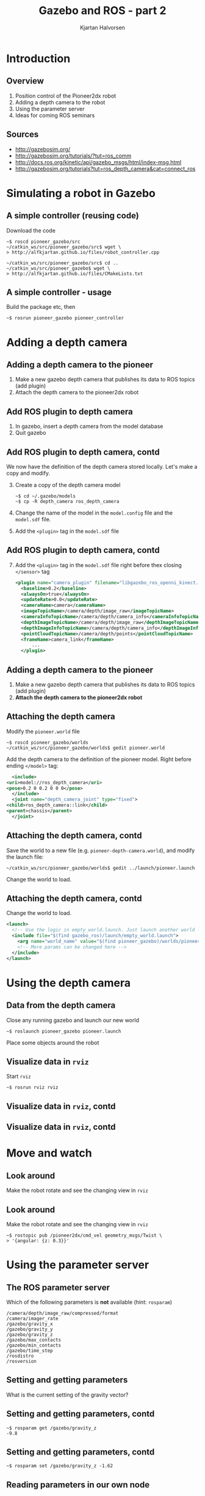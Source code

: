 #+OPTIONS: toc:nil 
#+BEAMER_FRAME_LEVEL: 2
# #+LaTeX_CLASS: koma-article 
#+LaTeX_CLASS: beamer
#+LaTeX_CLASS_OPTIONS: [presentation,aspectratio=1610]
#+BEAMER_THEME: default
#+OPTIONS: H:2
#+LaTeX_HEADER: \usepackage{khpreamble}
#+LaTeX_HEADER: \usepackage{algorithm}
#+LaTeX_HEADER: \usepackage{hyperref}
#+LaTeX_HEADER: \usepackage{framed}
#+LaTeX_HEADER: \usepackage[noend]{algpseudocode}
#+LaTeX_HEADER: \usepackage{tikz,pgf}
#+LaTeX_HEADER: \usetikzlibrary{shapes.geometric}

#+LaTeX_HEADER: \newcommand{\sign}{\mathrm{sign}}
#+LaTeX_HEADER: \renewcommand{\transp}{^{\mathrm{T}}}
#+LaTeX_HEADER: \DeclareMathOperator*{\argmin}{arg\,min}
#+LaTeX_HEADER: \DeclareMathOperator*{\argmax}{arg\,max}
#+LaTeX_HEADER: \DeclareMathOperator*{\EXP}{E}
#+LaTeX_HEADER: \DeclareMathOperator*{\COV}{cov}
#+LaTeX_HEADER: \definecolor{uured}{rgb}{0.65, 0., 0.}
#+LaTeX_HEADER: \DeclareMathOperator*{\E}{E}
#+LaTeX_HEADER: \DeclareMathOperator*{\Var}{Var}

#+title: Gazebo and ROS  - part 2
#+date: 
#+author: Kjartan Halvorsen

* What do I want the listener to understand? 			   :noexport:
** The purpose of Gazebo
** How to interface Gazebo with ros and send commands to pioneer robot

* What will the listeners do? 					   :noexport:
** Implement/code simple model
** Extend on some important concepts

* Introduction
** Overview
   1. Position control of the Pioneer2dx robot
   2. Adding a depth camera to the robot
   3. Using the parameter server
   4. Ideas for coming ROS seminars

** Sources

   - http://gazebosim.org/
   - http://gazebosim.org/tutorials/?tut=ros_comm
   - http://docs.ros.org/kinetic/api/gazebo_msgs/html/index-msg.html
   - http://gazebosim.org/tutorials?tut=ros_depth_camera&cat=connect_ros


* Simulating a robot in Gazebo

** A simple controller (reusing code)

   Download the code

#+BEGIN_SRC shell
~$ roscd pioneer_gazebo/src
~/catkin_ws/src/pioneer_gazebo/src$ wget \
> http://alfkjartan.github.io/files/robot_controller.cpp

~/catkin_ws/src/pioneer_gazebo/src$ cd ..
~/catkin_ws/src/pioneer_gazebo$ wget \
> http://alfkjartan.github.io/files/CMakeLists.txt
#+END_SRC


** A simple controller - usage

Build the package etc, then

#+BEGIN_SRC shell
~$ rosrun pioneer_gazebo pioneer_controller
#+END_SRC

* Adding a depth camera
** Adding a depth camera to the pioneer
   1. Make a new gazebo depth camera that publishes its data to ROS topics (add plugin)
   2. Attach the depth camera to the pioneer2dx robot
** Add ROS plugin to depth camera

   1. In gazebo, insert a depth camera from the model database
   2. Quit gazebo

** Add ROS plugin to depth camera, contd
   We now have the definition of the depth camera stored locally. Let's make a copy and modify.

   3. [@3] Create a copy of the depth camera model
      #+BEGIN_SRC shell
~$ cd ~/.gazebo/models
~$ cp -R depth_camera ros_depth_camera
      #+END_SRC
   6. Change the name of the model in the =model.config= file and the =model.sdf= file.
   7. Add the =<plugin>= tag in the =model.sdf= file

** Add ROS plugin to depth camera, contd
   7. [@7] Add the =<plugin>= tag in the =model.sdf= file right before thex closing =</sensor>= tag
      #+BEGIN_SRC xml
	<plugin name="camera_plugin" filename="libgazebo_ros_openni_kinect.so">
	  <baseline>0.2</baseline>
	  <alwaysOn>true</alwaysOn>
	  <updateRate>0.0</updateRate>
	  <cameraName>camera</cameraName>
	  <imageTopicName>/camera/depth/image_raw</imageTopicName>
	  <cameraInfoTopicName>/camera/depth/camera_info</cameraInfoTopicName>
	  <depthImageTopicName>/camera/depth/image_raw</depthImageTopicName>
	  <depthImageInfoTopicName>/camera/depth/camera_info</depthImageInfoTopicName>
	  <pointCloudTopicName>/camera/depth/points</pointCloudTopicName>
	  <frameName>camera_link</frameName>
          ...
	  </plugin> 
      #+END_SRC

** Adding a depth camera to the pioneer
   1. Make a new gazebo depth camera that publishes its data to ROS topics (add plugin)
   2. *Attach the depth camera to the pioneer2dx robot*

** Attaching the depth camera 
   Modify the =pioneer.world= file
   #+BEGIN_SRC shell
~$ roscd pioneer_gazebo/worlds
~/catkin_ws/src/pioneer_gazebo/worlds$ gedit pioneer.world
   #+END_SRC

   Add the depth camera to the definition of the pioneer model. Right before ending =</model>= tag:
#+BEGIN_SRC xml
      <include>
	<uri>model://ros_depth_camera</uri>
	<pose>0.2 0 0.2 0 0 0</pose>
      </include>
      <joint name="depth_camera_joint" type="fixed">
	<child>ros_depth_camera::link</child>
	<parent>chassis</parent>
      </joint> 
#+END_SRC 

** Attaching the depth camera, contd

   Save the world to a new file (e.g. =pioneer-depth-camera.world=), and modify the launch file:
   #+BEGIN_SRC shell
~/catkin_ws/src/pioneer_gazebo/worlds$ gedit ../launch/pioneer.launch
   #+END_SRC
   Change the world to load.

** Attaching the depth camera, contd

   Change the world to load.

   #+BEGIN_SRC xml
<launch>
  <!-- Use the logic in empty_world.launch. Just launch another world -->
  <include file="$(find gazebo_ros)/launch/empty_world.launch">
    <arg name="world_name" value="$(find pioneer_gazebo)/worlds/pioneer-depth-camera.world"/>
    <!-- More params can be changed here -->
  </include>
</launch>
   #+END_SRC

* Using the depth camera
** Data from the depth camera
   Close any running gazebo and launch our new world
   #+BEGIN_SRC shell
~$ roslaunch pioneer_gazebo pioneer.launch 
   #+END_SRC

   Place some objects around the robot
** Visualize data in =rviz=
   Start =rviz=
   #+BEGIN_SRC 
~$ rosrun rviz rviz
   #+END_SRC

** Visualize data in =rviz=, contd

#+BEGIN_CENTER 
 \includegraphics[width=0.3\linewidth]{rviz.png}
#+END_CENTER


** Visualize data in =rviz=, contd
   #+BEGIN_CENTER 
    \includegraphics[width=\linewidth]{rviz-view.png}
   #+END_CENTER


* Move and watch

** Look around

   Make the robot rotate and see the changing view in =rviz=

** Look around

   Make the robot rotate and see the changing view in =rviz=

#+BEGIN_SRC shell
~$ rostopic pub /pioneer2dx/cmd_vel geometry_msgs/Twist \
> '{angular: {z: 0.3}}'
#+END_SRC

* Using the parameter server

** The ROS parameter server
   Which of the following parameters is *not* available (hint: =rosparam=)

#+BEGIN_SRC shell
/camera/depth/image_raw/compressed/format
/camera/imager_rate
/gazebo/gravity_x
/gazebo/gravity_y
/gazebo/gravity_z
/gazebo/max_contacts
/gazebo/min_contacts
/gazebo/time_step
/rosdistro
/rosversion
#+END_SRC

** Setting and getting parameters
   What is the current setting of the gravity vector?
   
** Setting and getting parameters, contd

   #+BEGIN_SRC shell
~$ rosparam get /gazebo/gravity_z
-9.8
   #+END_SRC
   
** Setting and getting parameters, contd

   #+BEGIN_SRC shell
~$ rosparam set /gazebo/gravity_z -1.62
   #+END_SRC
   
** Reading parameters in our own node
#+BEGIN_SRC cpp
  ...
  ros::NodeHandle n;
  ...

  double Kv = 0.1; 
  if (n.getParam("Kv", Kv)) {
      ROS_INFO("Setting velocity gain to %f", Kv);
  } else {
      ROS_INFO("Velocity gain parameter not found");
  }
  ...
#+END_SRC

** Setting parameters in the launch file
#+BEGIN_SRC xml
<launch>
  <!-- Use the logic in empty_world.launch. Just launch another world -->
  <include file="$(find gazebo_ros)/launch/empty_world.launch">
    <arg name="world_name" value="$(find pioneer_gazebo)/worlds/pioneer-depth-camera.world"/>
    <!-- More params can be changed here -->
  </include>
  <param name="tol" type="double" value="0.2" />
  <param name="Kv" type="double" value="0.05" />
  <param name="Ka" type="double" value="0.1" />
</launch>
#+END_SRC

* Next steps
** Ideas for future ROS seminars
   - Point cloud library
   - Navigation
   - ROS control package
